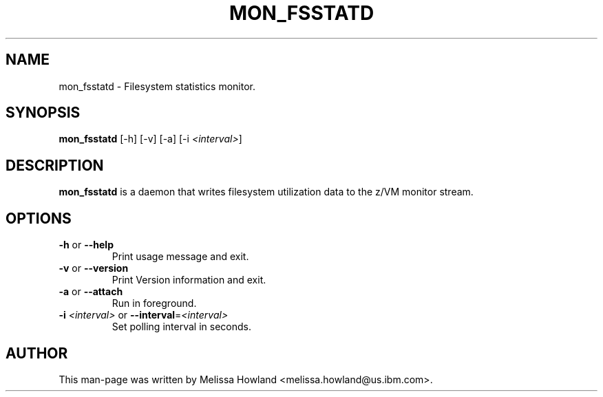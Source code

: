 .TH MON_FSSTATD 8 "Dec 2006" "s390-tools"

.SH NAME
mon_fsstatd \- Filesystem statistics monitor.

.SH SYNOPSIS
\fBmon_fsstatd\fR [-h] [-v] [-a] [-i \fI<interval>\fR]

.SH DESCRIPTION
\fBmon_fsstatd\fR is a daemon that writes filesystem utilization data to the z/VM monitor
stream.

.SH OPTIONS
.TP
\fB-h\fR or \fB--help\fR
Print usage message and exit.

.TP
\fB-v\fR or \fB--version\fR
Print Version information and exit.

.TP
\fB-a\fR or \fB--attach\fR
Run in foreground.

.TP
\fB-i\fR \fI<interval>\fR or \fB--interval\fR=\fI<interval>\fR
Set polling interval in seconds.

.SH AUTHOR
.nf
This man-page was written by Melissa Howland <melissa.howland@us.ibm.com>.
.fi
